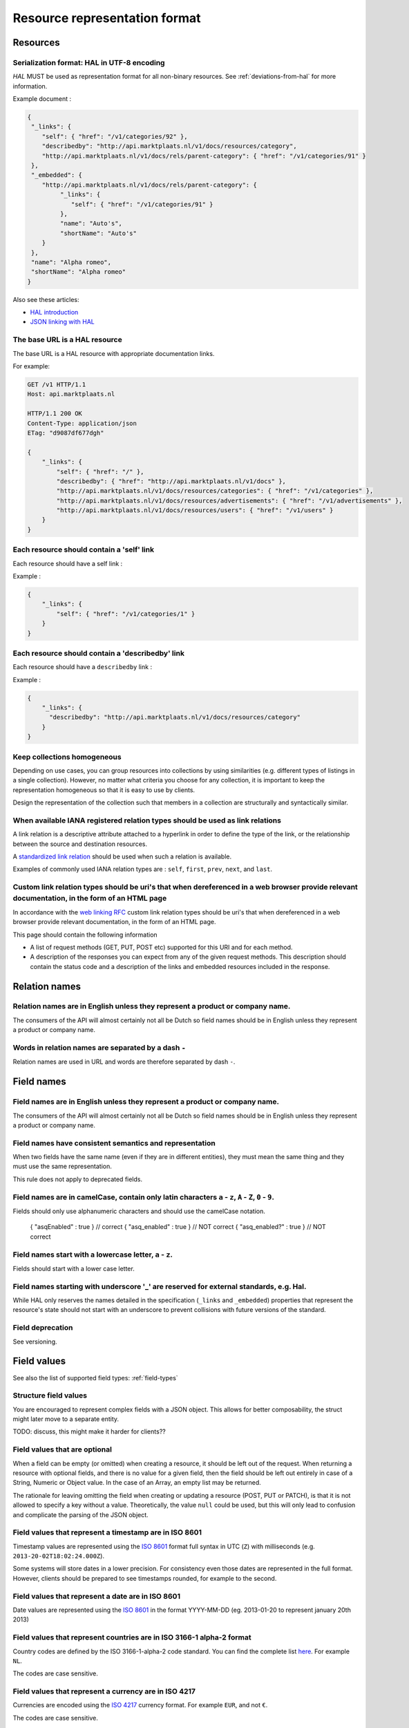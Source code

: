 .. index:: Resource Representation

.. _resource-representation-format:

Resource representation format
==============================

Resources
---------

Serialization format: HAL in UTF-8 encoding
^^^^^^^^^^^^^^^^^^^^^^^^^^^^^^^^^^^^^^^^^^^^

*HAL* MUST be used as representation format for all non-binary resources. See :ref:`deviations-from-hal` for more information.

Example document :

.. code-block:: javascript

    {
     "_links": {
        "self": { "href": "/v1/categories/92" },
        "describedby": "http://api.marktplaats.nl/v1/docs/resources/category",
        "http://api.marktplaats.nl/v1/docs/rels/parent-category": { "href": "/v1/categories/91" }
     },
     "_embedded": {
        "http://api.marktplaats.nl/v1/docs/rels/parent-category": {
             "_links": {
                "self": { "href": "/v1/categories/91" }
             },
             "name": "Auto's",
             "shortName": "Auto's"
        }
     },
     "name": "Alpha romeo",
     "shortName": "Alpha romeo"
    }

Also see these articles:

* `HAL introduction <http://www.mwop.net/blog/2013-02-11-restful-apis-with-zf2-part-1.html>`_
* `JSON linking with HAL <http://blog.stateless.co/post/13296666138/json-linking-with-hal>`_

The base URL is a HAL resource
^^^^^^^^^^^^^^^^^^^^^^^^^^^^^^

The base URL is a HAL resource with appropriate documentation links.

For example:

.. code-block:: javascript

    GET /v1 HTTP/1.1
    Host: api.marktplaats.nl

    HTTP/1.1 200 OK
    Content-Type: application/json
    ETag: "d9087df677dgh"

    {
        "_links": {
            "self": { "href": "/" },
            "describedby": { "href": "http://api.marktplaats.nl/v1/docs" },
            "http://api.marktplaats.nl/v1/docs/resources/categories": { "href": "/v1/categories" },
            "http://api.marktplaats.nl/v1/docs/resources/advertisements": { "href": "/v1/advertisements" },
            "http://api.marktplaats.nl/v1/docs/resources/users": { "href": "/v1/users" }
        }
    }


Each resource should contain a 'self' link
^^^^^^^^^^^^^^^^^^^^^^^^^^^^^^^^^^^^^^^^^^

Each resource should have a self link :

Example :

.. code-block:: json

    {
        "_links": {
            "self": { "href": "/v1/categories/1" }
        }
    }

Each resource should contain a 'describedby' link
^^^^^^^^^^^^^^^^^^^^^^^^^^^^^^^^^^^^^^^^^^^^^^^^^^

Each resource should have a ``describedby`` link :

Example :

.. code-block:: json

    {
        "_links": {
          "describedby": "http://api.marktplaats.nl/v1/docs/resources/category"
        }
    }

Keep collections homogeneous
^^^^^^^^^^^^^^^^^^^^^^^^^^^^

Depending on use cases, you can group resources into collections by using similarities (e.g. different types of
listings in a single collection). However, no matter what criteria you choose for any collection, it is important to
keep the representation homogeneous so that it is easy to use by clients.

Design the representation of the collection such that members in a collection are structurally and syntactically
similar.

When available IANA registered relation types should be used as link relations
^^^^^^^^^^^^^^^^^^^^^^^^^^^^^^^^^^^^^^^^^^^^^^^^^^^^^^^^^^^^^^^^^^^^^^^^^^^^^^

A link relation is a descriptive attribute attached to a hyperlink in order to define the type of the link, or the
relationship between the source and destination resources.

A `standardized link relation <http://www.iana.org/assignments/link-relations/link-relations.xhtml>`_ should be used when
such a relation is available.

Examples of commonly used IANA relation types are : ``self``, ``first``, ``prev``, ``next``, and ``last``.


Custom link relation types should be uri's that when dereferenced in a web browser provide relevant documentation, in the form of an HTML page
^^^^^^^^^^^^^^^^^^^^^^^^^^^^^^^^^^^^^^^^^^^^^^^^^^^^^^^^^^^^^^^^^^^^^^^^^^^^^^^^^^^^^^^^^^^^^^^^^^^^^^^^^^^^^^^^^^^^^^^^^^^^^^^^^^^^^^^^^^^^^^

In accordance with the `web linking RFC <http://tools.ietf.org/html/rfc5988>`_ custom link relation types should be uri's
that when dereferenced in a web browser provide relevant documentation, in the form of an HTML page.

This page should contain the following information

*   A list of request methods (GET, PUT, POST etc) supported for this URI and for each method.
*   A description of the responses you can expect from any of the given request methods. This description should contain
    the status code and a description of the links and embedded resources included in the response.

Relation names
--------------

Relation names are in English unless they represent a product or company name.
^^^^^^^^^^^^^^^^^^^^^^^^^^^^^^^^^^^^^^^^^^^^^^^^^^^^^^^^^^^^^^^^^^^^^^^^^^^^^^

The consumers of the API will almost certainly not all be Dutch so field names should be in English unless they
represent a product or company name.

Words in relation names are separated by a dash ``-``
^^^^^^^^^^^^^^^^^^^^^^^^^^^^^^^^^^^^^^^^^^^^^^^^^^^^^

Relation names are used in URL and words are therefore separated by dash ``-``.

Field names
-----------

Field names are in English unless they represent a product or company name.
^^^^^^^^^^^^^^^^^^^^^^^^^^^^^^^^^^^^^^^^^^^^^^^^^^^^^^^^^^^^^^^^^^^^^^^^^^^

The consumers of the API will almost certainly not all be Dutch so field names should be in English unless they
represent a product or company name.

Field names have consistent semantics and representation
^^^^^^^^^^^^^^^^^^^^^^^^^^^^^^^^^^^^^^^^^^^^^^^^^^^^^^^^

When two fields have the same name (even if they are in different entities), they must mean the same thing and they must
use the same representation.

This rule does not apply to deprecated fields.

Field names are in camelCase, contain only latin characters ``a`` - ``z``, ``A`` - ``Z``, ``0`` - ``9``.
^^^^^^^^^^^^^^^^^^^^^^^^^^^^^^^^^^^^^^^^^^^^^^^^^^^^^^^^^^^^^^^^^^^^^^^^^^^^^^^^^^^^^^^^^^^^^^^^^^^^^^^^

Fields should only use alphanumeric characters and should use the camelCase notation.

    { "asqEnabled" : true }    // correct
    { "asq_enabled" : true }   // NOT correct
    { "asq_enabled?" : true }  // NOT correct

Field names start with a lowercase letter, ``a`` - ``z``.
^^^^^^^^^^^^^^^^^^^^^^^^^^^^^^^^^^^^^^^^^^^^^^^^^^^^^^^^^

Fields should start with a lower case letter.

Field names starting with underscore '\_' are reserved for external standards, e.g. Hal.
^^^^^^^^^^^^^^^^^^^^^^^^^^^^^^^^^^^^^^^^^^^^^^^^^^^^^^^^^^^^^^^^^^^^^^^^^^^^^^^^^^^^^^^^

While HAL only reserves the names detailed in the specification (``_links`` and ``_embedded``) properties that represent
the resource's state should not start with an underscore to prevent collisions with future versions of the standard.

Field deprecation
^^^^^^^^^^^^^^^^^

See versioning.


Field values
------------

See also the list of supported field types: :ref:`field-types`

Structure field values
^^^^^^^^^^^^^^^^^^^^^^

You are encouraged to represent complex fields with a JSON object. This allows for better composability, the struct
might later move to a separate entity.

TODO: discuss, this might make it harder for clients??

Field values that are optional
^^^^^^^^^^^^^^^^^^^^^^^^^^^^^^

When a field can be empty (or omitted) when creating a resource, it should be left out of the request. When returning a resource with optional fields, and there is no value for a given field, then the field should be left out entirely in case of a String, Numeric or Object value. In the case of an Array, an empty list may be returned.

The rationale for leaving omitting the field when creating or updating a resource (POST, PUT or PATCH), is that it is not allowed to specify a key without a value. Theoretically, the value ``null`` could be used, but this will only lead to confusion and complicate the parsing of the JSON object.

Field values that represent a timestamp are in ISO 8601
^^^^^^^^^^^^^^^^^^^^^^^^^^^^^^^^^^^^^^^^^^^^^^^^^^^^^^^

Timestamp values are represented using the `ISO 8601 <http://en.wikipedia.org/wiki/ISO_8601>`_ format full syntax in UTC (``Z``)
with milliseconds (e.g. ``2013-20-02T18:02:24.000Z``).

Some systems will store dates in a lower precision. For consistency even those dates are represented in the full format.
However, clients should be prepared to see timestamps rounded, for example to the second.

Field values that represent a date are in ISO 8601
^^^^^^^^^^^^^^^^^^^^^^^^^^^^^^^^^^^^^^^^^^^^^^^^^^

Date values are represented using the `ISO 8601 <http://en.wikipedia.org/wiki/ISO_8601>`_ in the format YYYY-MM-DD
(eg. 2013-01-20 to represent january 20th 2013)

Field values that represent countries are in ISO 3166-1 alpha-2 format
^^^^^^^^^^^^^^^^^^^^^^^^^^^^^^^^^^^^^^^^^^^^^^^^^^^^^^^^^^^^^^^^^^^^^^

Country codes are defined by the ISO 3166-1-alpha-2 code standard. You can find the complete list
`here <http://www.iso.org/iso/country_codes/iso_3166_code_lists/country_names_and_code_elements>`_. For example ``NL``.

The codes are case sensitive.

Field values that represent a currency are in ISO 4217
^^^^^^^^^^^^^^^^^^^^^^^^^^^^^^^^^^^^^^^^^^^^^^^^^^^^^^

Currencies are encoded using the `ISO 4217 <http://en.wikipedia.org/wiki/ISO_4217>`_ currency format. For example ``EUR``,
and not ``€``.

The codes are case sensitive.

All money types are integers and conform to its smallest currency unit
^^^^^^^^^^^^^^^^^^^^^^^^^^^^^^^^^^^^^^^^^^^^^^^^^^^^^^^^^^^^^^^^^^^^^^

All money types are integers and conform to its smallest *commonly used* currency unit. For example, if the currency of
a payment is in euros (EUR), the values of money fields conform to euro cents. So an amount of EUR 9,95 is represented
as ``995``.

See the currency exponent as defined by `ISO 4217 <http://en.wikipedia.org/wiki/ISO_4217>`_ to find the smallest commonly
used currency unit for a given currency.

All numbers are integers unless precision is not important
^^^^^^^^^^^^^^^^^^^^^^^^^^^^^^^^^^^^^^^^^^^^^^^^^^^^^^^^^^

Most numbers need to be precise, rounding due to using a floating point (64-bit IEEE754, or 32-bit IEEE754) can lead to
unexpected errors. There are two allowed options:

* represent the number in some exponent (e.g. in cm instead of m), this is required with a monetary amount
  (see previous rule),
* represent the precise number as a string.

The first option is preferred. However, for larger numbers (JSON does not support numbers above 2^52), the second option
MUST be selected.

There are few exceptions to this rule. Here is the list of known and allowed exceptions:

* WGS84 coordinates
* Rates or ratios that have a value between ``0.0`` and ``1.0``.

See also the list of supported field types: :ref:`field-types`

Binary field values
^^^^^^^^^^^^^^^^^^^

See the list of supported field types: :ref:`field-types`


Errors
------

This section was inspired by the article
`Error handling considerations and best practices <http://soabits.blogspot.dk/2013/05/error-handling-considerations-and-best.html>`_
and `vnd.error <https://github.com/blongden/vnd.error>`_ format.

Error messages follow a standard format
^^^^^^^^^^^^^^^^^^^^^^^^^^^^^^^^^^^^^^^

Here is an example request that produces an error response:

.. code-block:: javascript

    POST /v1/categories/95 HTTP/1.1
    Host: api.marktplaats.nl
    Accept-Language: nl, en
    If-Match: "qg7968osihugw"

    {
        "id": "abc",
        "parentCategoryId": 91,
        "shortName": "Walnoot"
    }


    HTTP/1.1 400 Bad Request
    Content-Type: application/json
    Content-Language: nl

    {
        "_links": {
            "help": {
              "href": "http://api.marktplaats.nl/v1/docs/errors/validation-failure"
            }
        },
        "logref": "4298asfpohsa98yasohq97q3yff22",
        "statuscode": 400,
        "code" : "validation-failure",
        "message": "Validatie mislukt",
        "details": [
            { "field": "is",        "message": "Is geen geldig getal.",  "code": "not-a-number" },
            { "field": "name",      "message": "Minstens 15 karakters.", "code": "too-short", "value": "15" },
            { "field": "name",      "message": "'%' is niet toegestaan.","code": "pattern-did-not-match", "value": "[a-zA-Z0-9]{15,30}" },
            { "field": "shortName", "message": "Is geen auto-merk.",     "code": "not-a-car-brand" },
            { "fields": ["field1", "field2"], "message": "Some error over multiple fields.", "code": "a-b-c" }
        ]
    }

Response code is ``400``, content type MUST be ``application/json``, encoding MUST be UTF-8.

``_link.help.href`` *(required)* : A URL that refers to a help page. (See [documentation](documentation.md).)

``logref`` *(required)* : An identifier that refers to the specific error on the server side for logging purposes
(e.g. ``RequestData.uniqueRequestId``).

``message`` *(required)* : A human readable message related to the current error which may be displayed to the user of
the api.

``statuscode`` *(required)*: The HTTP Status code which is sent with this error. The reason to include this in the JSON as well, is because if you are using the API over JSONP for example, there is no easy way to get the error code. This is to make it more easy to use the API.

``code`` *(required)* : An error code. The error code SHOULD be same as the last part of the help url and MUST
consist (mostly) out of lower case letters. (Letters allow for easier documentation-lookup then just a numeric code.)

``details`` *(optional)* : Field by field error messages.

``details[*].field`` or ``details[*].fields`` *(one is required)* : Name of the field(s) that did not validate.

``details[*].message`` *(required)* : A human readable description of the message for the given field in error. Please
make sure field contains a full sentence.

``details[*].code`` *(required)* : A machine readable code for the error.

``details[*].value`` *(optional)* : An optional value which supports the machine readable code. The actual value and
its format depends on the error code.

All fields are string values.

Both ``message`` fields are in the language as negotiated with the ``Accept-Language`` HTTP header.

An appropriate status code should be used when serving an error resource
^^^^^^^^^^^^^^^^^^^^^^^^^^^^^^^^^^^^^^^^^^^^^^^^^^^^^^^^^^^^^^^^^^^^^^^^

When serving an error resource an appropriate status code MUST be used. E.g. 4xx for client errors and 5xx for
processing errors.

To determine which error code is appropriate, refer to the status codes section of this `image <20-whhD1.png>`_. (Copied
from http://i.stack.imgur.com/whhD1.png.)

Do not include stacktraces in the error message
^^^^^^^^^^^^^^^^^^^^^^^^^^^^^^^^^^^^^^^^^^^^^^^

It may be tempting to include a stack trace for easier support when something goes wrong. Don't do it! This kind of
information is too valuable for hackers and MUST be avoided.
